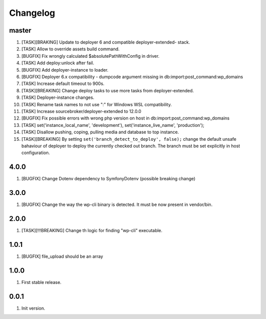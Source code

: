 
Changelog
---------

master
~~~~~~

1) [TASK][BRAKING] Update to deployer 6 and compatible deployer-extended- stack.
2) [TASK] Allow to override assets build command.
3) [BUGFIX] Fix wrongly calculated $absolutePathWithConfig in driver.
4) [TASK] Add deploy:unlock after fail.
5) [BUGFIX] Add deployer-instance to loader.
6) [BUGFIX] Deployer 6.x compatibility - dumpcode argument missing in db:import:post_command:wp_domains
7) [TASK] Increase default timeout to 900s.
8) [TASK][BREAKING] Change deploy tasks to use more tasks from deployer-extended.
9) [TASK] Deployer-instance changes.
10) [TASK] Rename task names to not use ":" for Windows WSL compatibility.
11) [TASK] Increase sourcebroker/deployer-extended to 12.0.0
12) [BUGFIX] Fix possible errors with wrong php version on host in db:import:post_command:wp_domains
13) [TASK] set('instance_local_name', 'development'), set('instance_live_name', 'production');
14) [TASK] Disallow pushing, coping, pulling media and database to top instance.
15) [TASK][BREAKING] By setting ``set('branch_detect_to_deploy', false);`` change the default unsafe bahaviour
    of deployer to deploy the currently checked out branch. The branch must be set explicitly in host configuration.

4.0.0
~~~~~

1) [BUGFIX] Change Dotenv dependency to Symfony\Dotenv (possible breaking change)

3.0.0
~~~~~

1) [BUGFIX] Change the way the wp-cli binary is detected. It must be now present in vendor/bin.

2.0.0
~~~~~

1) [TASK][!!!BREAKING] Change th logic for finding "wp-cli" executable.

1.0.1
~~~~~

1) [BUGFIX] file_upload should be an array

1.0.0
~~~~~

1) First stable release.

0.0.1
~~~~~

1) Init version.
